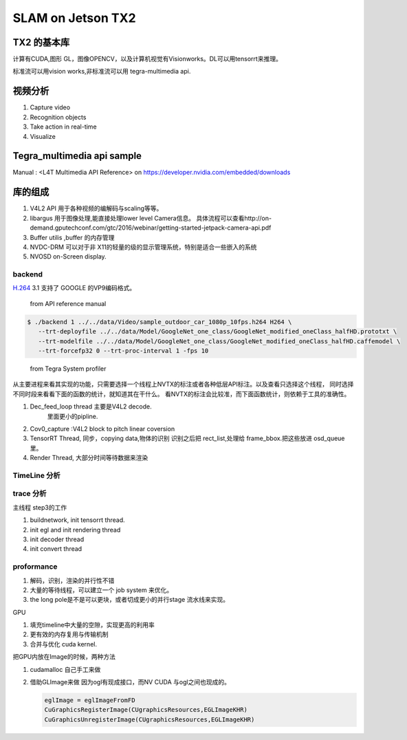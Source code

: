 ******************
SLAM on Jetson TX2
******************

TX2 的基本库
============

计算有CUDA,图形 GL，图像OPENCV，以及计算机视觉有Visionworks。DL可以用tensorrt来推理。

标准流可以用vision works,非标准流可以用 tegra-multimedia api.


视频分析
========

.. graphviz::
   
   digraph G {
       rankdir=LR;
       node [shape=box];
       Camera ->"Jetson TX2"-> "V4L2Engines"->CUDA->TensorRT->GL;
       "Decodes from video" ->"run deep learning"->"do post processingwithCUDAandGraphics";
   }

#. Capture video
#. Recognition objects
#. Take action in real-time
#. Visualize




Tegra_multimedia api sample
===========================

Manual : <L4T Multimedia API Reference> on https://developer.nvidia.com/embedded/downloads

库的组成
========

#. V4L2 API 用于各种视频的编解码与scaling等等。
#. libargus 用于图像处理,能直接处理lower level Camera信息。 具体流程可以查看http://on-demand.gputechconf.com/gtc/2016/webinar/getting-started-jetpack-camera-api.pdf
#. Buffer utilis ,buffer 的内存管理
#. NVDC-DRM 可以对于非 X11的轻量的级的显示管理系统，特别是适合一些嵌入的系统 
#. NVOSD on-Screen display.


backend
-------

`H.264 <https://zh.wikipedia.org/wiki/H.264/MPEG-4_AVC>`_  
3.1 支持了 GOOGLE 的VP9编码格式。

.. figure:: /Stage_1/image/backend.png

   from API reference manual

.. code-block:: bash

   $ ./backend 1 ../../data/Video/sample_outdoor_car_1080p_10fps.h264 H264 \
      --trt-deployfile ../../data/Model/GoogleNet_one_class/GoogleNet_modified_oneClass_halfHD.prototxt \
      --trt-modelfile ../../data/Model/GoogleNet_one_class/GoogleNet_modified_oneClass_halfHD.caffemodel \
      --trt-forcefp32 0 --trt-proc-interval 1 -fps 10

.. figure:: /Stage_1/image/backend_sp.png

   from Tegra System profiler

从主要进程来看其实现的功能，只需要选择一个线程上NVTX的标注或者各种低层API标注。以及查看只选择这个线程，
同时选择不同时段来看看下面的函数的统计，就知道其在干什么。
看NVTX的标注会比较准，而下面函数统计，则依赖于工具的准确性。



#. Dec_feed_loop thread 主要是V4L2 decode.
      里面更小的pipline.
#. Cov0_capture :V4L2 block to pitch linear coversion
#. TensorRT Thread, 同步，copying data,物体的识别
   识别之后把 rect_list,处理给 frame_bbox.把这些放进 osd_queue里。
#. Render Thread, 大部分时间等待数据来渲染



TimeLine 分析
-------------

trace 分析
-----------

主线程 step3的工作

#. buildnetwork, init tensorrt thread.
#. init egl and init rendering thread
#. init decoder thread
#. init convert thread


proformance
-----------

#. 解码，识别，渲染的并行性不错
#. 大量的等待线程，可以建立一个  job system 来优化。
#. the long pole是不是可以更块，或者切成更小的并行stage 流水线来实现。

GPU

#. 填充timeline中大量的空隙，实现更高的利用率
#. 更有效的内存复用与传输机制 
#. 合并与优化 cuda kernel.



把GPU内放在Image的时候，两种方法

#. cudamalloc 自己手工来做
#. 借助GLImage来做 因为ogl有现成接口，而NV CUDA 与ogl之间也现成的。
   
   .. code-block:: c
      
      eglImage = eglImageFromFD
      CuGraphicsRegisterImage(CUgraphicsResources,EGLImageKHR)
      CuGraphicsUnregisterImage(CUgraphicsResources,EGLImageKHR)


